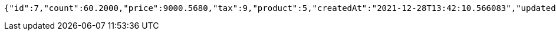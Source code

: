 [source,options="nowrap"]
----
{"id":7,"count":60.2000,"price":9000.5680,"tax":9,"product":5,"createdAt":"2021-12-28T13:42:10.566083","updatedAt":"2021-12-28T13:42:10.588569"}
----